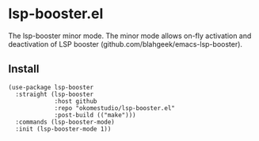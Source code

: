 * lsp-booster.el

The lsp-booster minor mode. The minor mode allows on-fly activation and deactivation of LSP booster (github.com/blahgeek/emacs-lsp-booster).

** Install

#+begin_src elisp
  (use-package lsp-booster
    :straight (lsp-booster
               :host github
               :repo "okomestudio/lsp-booster.el"
               :post-build (("make")))
    :commands (lsp-booster-mode)
    :init (lsp-booster-mode 1))
#+end_src

